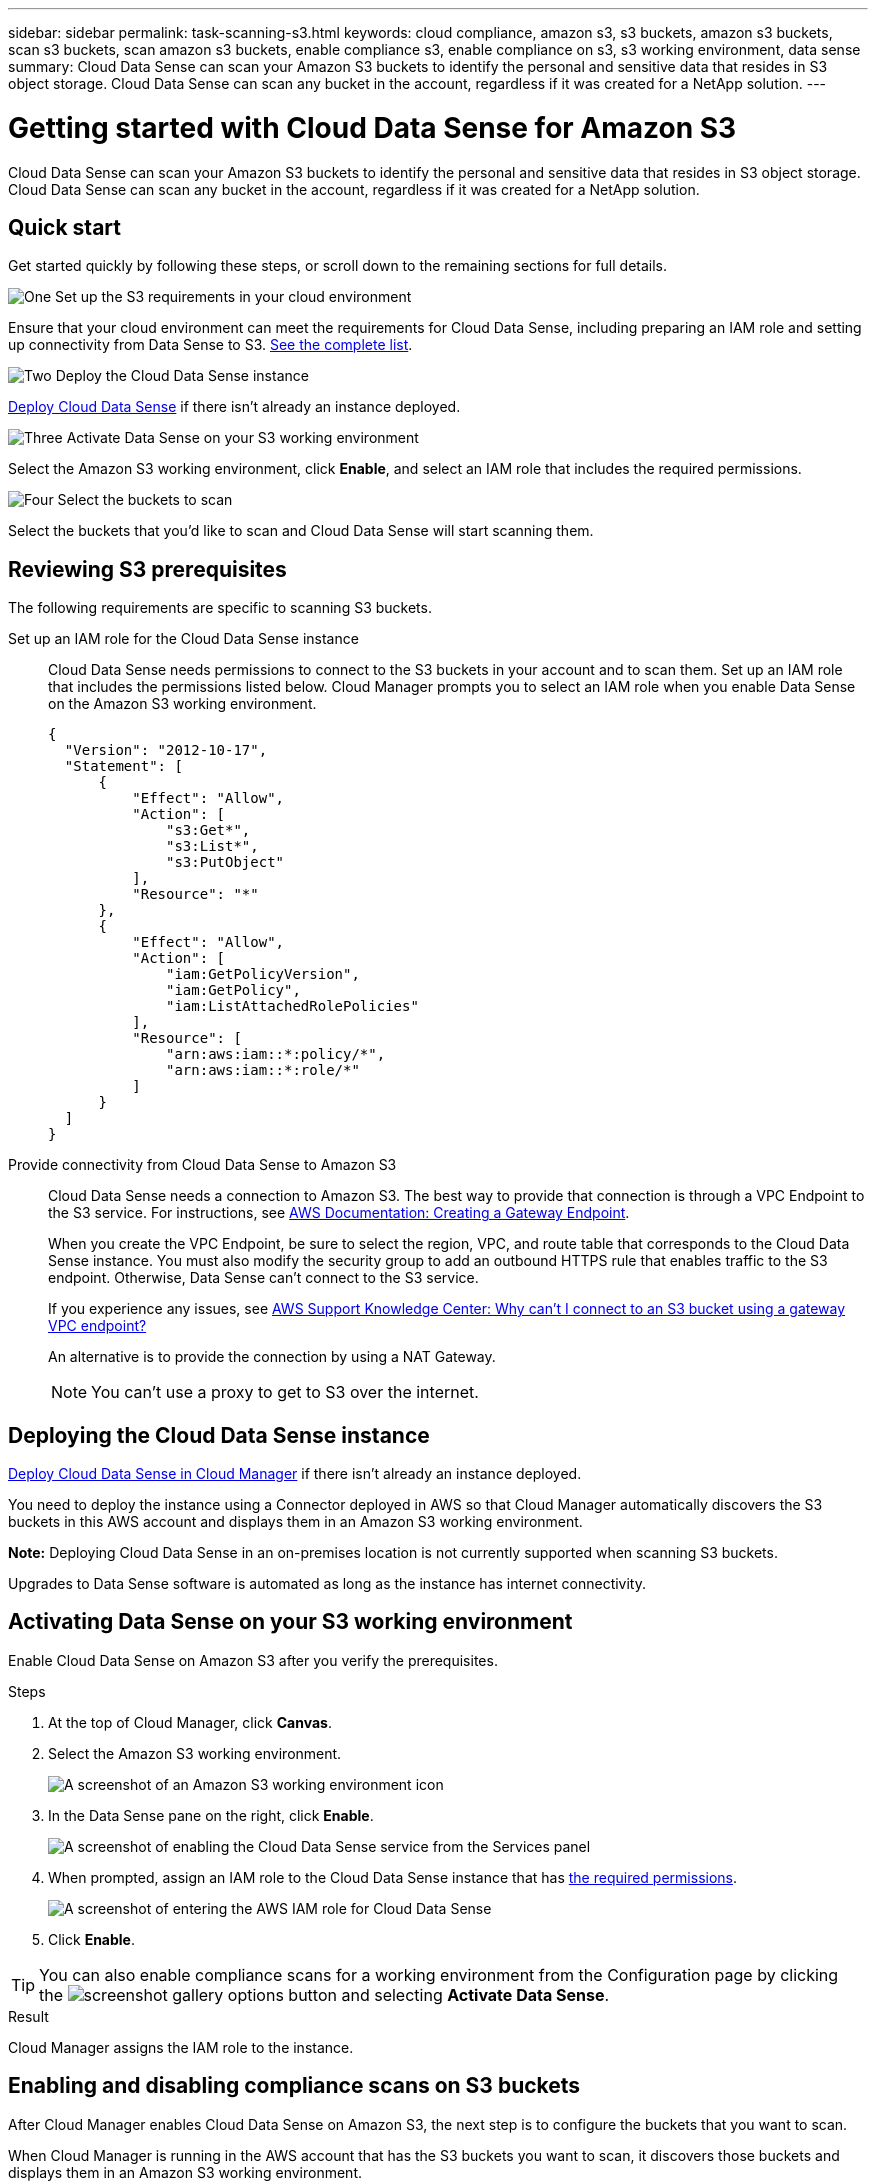 ---
sidebar: sidebar
permalink: task-scanning-s3.html
keywords: cloud compliance, amazon s3, s3 buckets, amazon s3 buckets, scan s3 buckets, scan amazon s3 buckets, enable compliance s3, enable compliance on s3, s3 working environment, data sense
summary: Cloud Data Sense can scan your Amazon S3 buckets to identify the personal and sensitive data that resides in S3 object storage. Cloud Data Sense can scan any bucket in the account, regardless if it was created for a NetApp solution.
---

= Getting started with Cloud Data Sense for Amazon S3
:hardbreaks:
:nofooter:
:icons: font
:linkattrs:
:imagesdir: ./media/

[.lead]
Cloud Data Sense can scan your Amazon S3 buckets to identify the personal and sensitive data that resides in S3 object storage. Cloud Data Sense can scan any bucket in the account, regardless if it was created for a NetApp solution.

== Quick start

Get started quickly by following these steps, or scroll down to the remaining sections for full details.

.image:https://raw.githubusercontent.com/NetAppDocs/common/main/media/number-1.png[One] Set up the S3 requirements in your cloud environment

[role="quick-margin-para"]
Ensure that your cloud environment can meet the requirements for Cloud Data Sense, including preparing an IAM role and setting up connectivity from Data Sense to S3. <<Reviewing S3 prerequisites,See the complete list>>.

.image:https://raw.githubusercontent.com/NetAppDocs/common/main/media/number-2.png[Two] Deploy the Cloud Data Sense instance

[role="quick-margin-para"]
link:task-deploy-cloud-compliance.html[Deploy Cloud Data Sense^] if there isn't already an instance deployed.

.image:https://raw.githubusercontent.com/NetAppDocs/common/main/media/number-3.png[Three] Activate Data Sense on your S3 working environment

[role="quick-margin-para"]
Select the Amazon S3 working environment, click *Enable*, and select an IAM role that includes the required permissions.

.image:https://raw.githubusercontent.com/NetAppDocs/common/main/media/number-4.png[Four] Select the buckets to scan

[role="quick-margin-para"]
Select the buckets that you'd like to scan and Cloud Data Sense will start scanning them.

== Reviewing S3 prerequisites

The following requirements are specific to scanning S3 buckets.

[[policy-requirements]]

Set up an IAM role for the Cloud Data Sense instance::
Cloud Data Sense needs permissions to connect to the S3 buckets in your account and to scan them. Set up an IAM role that includes the permissions listed below. Cloud Manager prompts you to select an IAM role when you enable Data Sense on the Amazon S3 working environment.
+
[source,json]
{
  "Version": "2012-10-17",
  "Statement": [
      {
          "Effect": "Allow",
          "Action": [
              "s3:Get*",
              "s3:List*",
              "s3:PutObject"
          ],
          "Resource": "*"
      },
      {
          "Effect": "Allow",
          "Action": [
              "iam:GetPolicyVersion",
              "iam:GetPolicy",
              "iam:ListAttachedRolePolicies"
          ],
          "Resource": [
              "arn:aws:iam::*:policy/*",
              "arn:aws:iam::*:role/*"
          ]
      }
  ]
}

Provide connectivity from Cloud Data Sense to Amazon S3::
Cloud Data Sense needs a connection to Amazon S3. The best way to provide that connection is through a VPC Endpoint to the S3 service. For instructions, see https://docs.aws.amazon.com/AmazonVPC/latest/UserGuide/vpce-gateway.html#create-gateway-endpoint[AWS Documentation: Creating a Gateway Endpoint^].
+
When you create the VPC Endpoint, be sure to select the region, VPC, and route table that corresponds to the Cloud Data Sense instance. You must also modify the security group to add an outbound HTTPS rule that enables traffic to the S3 endpoint. Otherwise, Data Sense can't connect to the S3 service.
+
If you experience any issues, see https://aws.amazon.com/premiumsupport/knowledge-center/connect-s3-vpc-endpoint/[AWS Support Knowledge Center: Why can’t I connect to an S3 bucket using a gateway VPC endpoint?^]
+
An alternative is to provide the connection by using a NAT Gateway.
+
NOTE: You can't use a proxy to get to S3 over the internet.

== Deploying the Cloud Data Sense instance

link:task-deploy-cloud-compliance.html[Deploy Cloud Data Sense in Cloud Manager^] if there isn't already an instance deployed.

You need to deploy the instance using a Connector deployed in AWS so that Cloud Manager automatically discovers the S3 buckets in this AWS account and displays them in an Amazon S3 working environment.

*Note:* Deploying Cloud Data Sense in an on-premises location is not currently supported when scanning S3 buckets.

Upgrades to Data Sense software is automated as long as the instance has internet connectivity.

== Activating Data Sense on your S3 working environment

Enable Cloud Data Sense on Amazon S3 after you verify the prerequisites.

.Steps

. At the top of Cloud Manager, click *Canvas*.

. Select the Amazon S3 working environment.
+
image:screenshot_s3_we.gif[A screenshot of an Amazon S3 working environment icon]

. In the Data Sense pane on the right, click *Enable*.
+
image:screenshot_s3_enable_compliance.gif[A screenshot of enabling the Cloud Data Sense service from the Services panel]

. When prompted, assign an IAM role to the Cloud Data Sense instance that has <<Requirements specific to S3,the required permissions>>.
+
image:screenshot_s3_compliance_iam_role.gif[A screenshot of entering the AWS IAM role for Cloud Data Sense]

. Click *Enable*.

TIP: You can also enable compliance scans for a working environment from the Configuration page by clicking the image:screenshot_gallery_options.gif[] button and selecting *Activate Data Sense*.

.Result

Cloud Manager assigns the IAM role to the instance.

== Enabling and disabling compliance scans on S3 buckets

After Cloud Manager enables Cloud Data Sense on Amazon S3, the next step is to configure the buckets that you want to scan.

When Cloud Manager is running in the AWS account that has the S3 buckets you want to scan, it discovers those buckets and displays them in an Amazon S3 working environment.

Cloud Data Sense can also <<Scanning buckets from additional AWS accounts,scan S3 buckets that are in different AWS accounts>>.

.Steps

. Select the Amazon S3 working environment.

. In the pane on the right, click *Configure Buckets*.
+
image:screenshot_s3_configure_buckets.gif[A screenshot of clicking Configure Buckets to choose the S3 buckets you want to scan]

. Enable mapping-only scans, or mapping and classification scans, on your buckets.
+
image:screenshot_s3_select_buckets.png[A screenshot of selecting the S3 buckets you want to scan]
+
[cols="45,45",width=90%,options="header"]
|===
| To:
| Do this:

| Enable mapping-only scans on a bucket | Click *Map*
| Enable full scans on a bucket | Click *Map & Classify*
| Disable scanning on a bucket | Click *Off*

|===

.Result

Cloud Data Sense starts scanning the S3 buckets that you enabled. If there are any errors, they'll appear in the Status column, alongside the required action to fix the error.

== Scanning buckets from additional AWS accounts

You can scan S3 buckets that are under a different AWS account by assigning a role from that account to access the existing Cloud Data Sense instance.

.Steps

. Go to the target AWS account where you want to scan S3 buckets and create an IAM role by selecting *Another AWS account*.
+
image:screenshot_iam_create_role.gif[]
+
Be sure to do the following:

* Enter the ID of the account where the Cloud Data Sense instance resides.
* Change the *Maximum CLI/API session duration* from 1 hour to 12 hours and save that change.
* Attach the Cloud Data Sense IAM policy. Make sure it has the required permissions.
+
[source,json]
{
  "Version": "2012-10-17",
  "Statement": [
      {
          "Effect": "Allow",
          "Action": [
              "s3:Get*",
              "s3:List*",
              "s3:PutObject"
          ],
          "Resource": "*"
      },
  ]
}

. Go to the source AWS account where the Data Sense instance resides and select the IAM role that is attached to the instance.
.. Change the *Maximum CLI/API session duration* from 1 hour to 12 hours and save that change.
.. Click *Attach policies* and then click *Create policy*.
.. Create a policy that includes the "sts:AssumeRole" action and specify the ARN of the role that you created in the target account.
+
[source,json]
{
    "Version": "2012-10-17",
    "Statement": [
        {
            "Effect": "Allow",
            "Action": "sts:AssumeRole",
            "Resource": "arn:aws:iam::<ADDITIONAL-ACCOUNT-ID>:role/<ADDITIONAL_ROLE_NAME>"
        },
        {
            "Effect": "Allow",
            "Action": [
                "iam:GetPolicyVersion",
                "iam:GetPolicy",
                "iam:ListAttachedRolePolicies"
            ],
            "Resource": [
                "arn:aws:iam::*:policy/*",
                "arn:aws:iam::*:role/*"
            ]
        }
    ]
}
+
The Cloud Data Sense instance profile account now has access to the additional AWS account.

. Go to the *Amazon S3 Configuration* page and the new AWS account is displayed. Note that it can take a few minutes for Cloud Data Sense to sync the new account’s working environment and show this information.
+
image:screenshot_activate_and_select_buckets.png[A screenshot showing how to activate Data Sense.]

. Click *Activate Data Sense & Select Buckets* and select the buckets you want to scan.

.Result

Cloud Data Sense starts scanning the new S3 buckets that you enabled.

